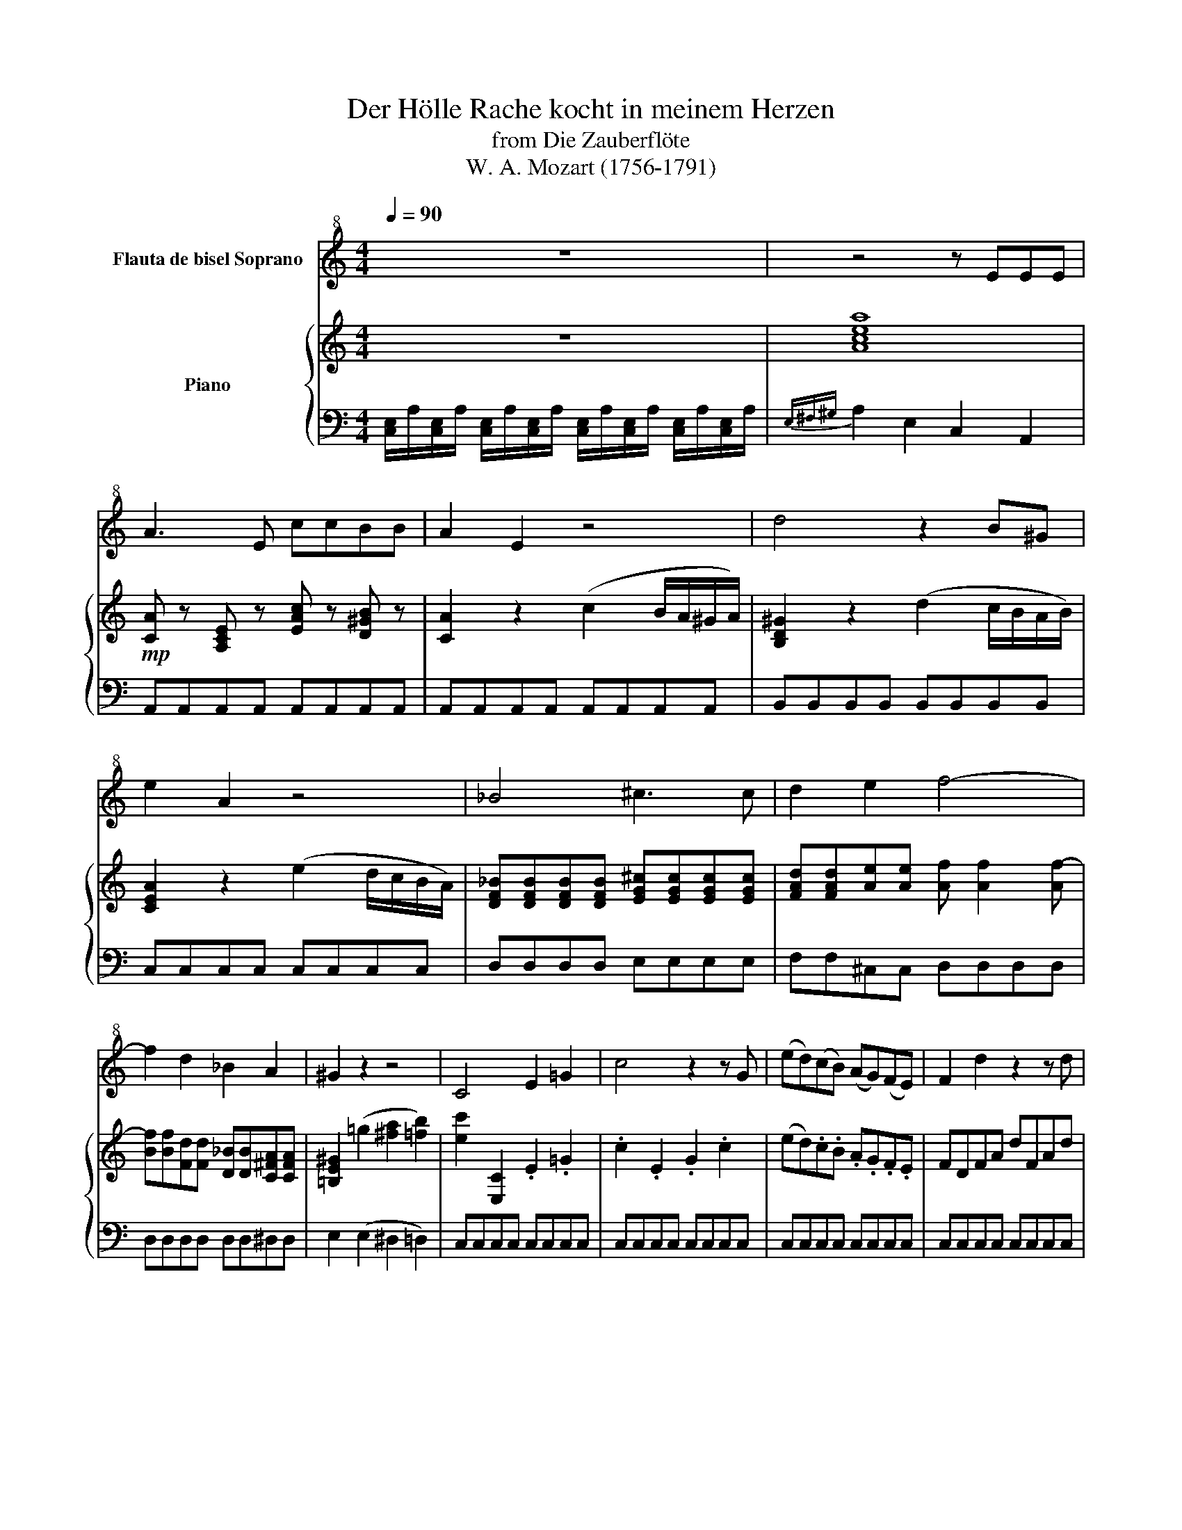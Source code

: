 X:1
T:Der Hölle Rache kocht in meinem Herzen
T:from Die Zauberflöte
T:W. A. Mozart (1756-1791)
%%score 1 { ( 2 4 ) | ( 3 5 ) }
L:1/8
Q:1/4=90
M:4/4
K:C
V:1 treble+8 nm="Flauta de bisel Soprano"
V:2 treble nm="Piano"
V:4 treble 
V:3 bass 
V:5 bass 
V:1
 z8 | z4 z EEE | A3 E ccBB | A2 E2 z4 | d4 z2 B^G | e2 A2 z4 | _B4 ^c3 c | d2 e2 f4- | %8
 f2 d2 _B2 A2 | ^G2 z2 z4 | C4 E2 =G2 | c4 z2 z G | (ed)(cB) (AG)(FE) | F2 d2 z2 z d | %14
 (fe)(dc) (BA)(GF) | E2 c2 z4 | z2 F2 A2 c2 | f4 e4 | _e3 c e3 c | B4 z2 G2 | c4 d4 | e4 z2 GG | %22
 c3 c d3 d | e4 z2({f} e/d/e/f/) | .g.g.g.g .g.g.g.g | c4 z2({d} c/B/c/d/) | .e.e.e.e .e.e.e.e | %27
 A4 z2{B} (A/G/A/B/) | cccG dddG | eceg c'gaf | gceg c'gaf | g2 z2 c3 c | d4 f4 | G6 (AB) | %34
 c4 z2({f} e/d/e/f/) | .g.g.g.g .g.g.g.g | c4 z2({d} c/B/c/d/) | .e.e.e.e .e.e.e.e | %38
 A4 z2({B} A/G/A/B/) | cccG dddG | eceg c'gaf | gceg c'gaf | g2 z2 c4 | d3 d _e3 e | e4 c4 | %45
 G6 (AB) | c2 z2 z2 b2- | b2 z2 z2 (b2 | c'2) ad' fadf | B2 g2 f2 d2 | c2 z2 z4 | z4 z2 z c | %52
 c3 c c3 c | c2 C2 z2 z c | c3 c c3 c | c2 C2 z2 z c | c3 c c3 c | c2 C2 z2 CC | _B4 G4 | E4 A4 | %60
 D2 z2 z2 z d | d2 D2 z2 z d | d2 D2 z2 dd | d2 D2 z2 DD | c4 A4 | ^F4 =B4 | E2 z2 z4 | E4 B4 | %68
 (3cdc (3efe (3cdc (3ABA | (3^GAG (3E^FE (3GAG (3BcB | (3cdc (3e=fe (3cdc (3ABA | %71
 (3^GAG (3E^FE (3GAG (3BcB | c2 z2 z4 | z .A.c.e .a.e.f.d | e2 z2 z4 | z .A.c.e .a.e.f.d | %76
 .e.A.c.e .a.e.a.g | .f.d.g.f .e.c.f.e | .d.B.e.d c2 A2 | _B4 d4 | f2 d2 _B2 A2 | ^G2 z2 z2 E2 | %82
 ^G4 z2 G2 | B4 z2 B2 | d2 B2 ^G2 E2 | F8 | E2 z2 !fermata!z4 | A4 z4 | c4 z4 | f8- | f8- | %91
 f4 d3 _B | ^G2 G2 z4 | c8 | z2 A2 ^G3 A | E4 z4 | z8 | z8 | z8 |] %99
V:2
 z8 | [Acea]8 |!mp! [CA] z [A,CE] z [EAc] z [D^GB] z | [CA]2 z2 (c2 B/A/^G/A/) | %4
 [B,D^G]2 z2 (d2 c/B/A/B/) | [CEA]2 z2 (e2 d/c/B/A/) | %6
 [DF_B][DFB][DFB][DFB] [EG^c][EGc][EGc][EGc] | [FAd][FAd][Ae][Ae] [Af] [Af]2 [Af-] | %8
 [Bf][Bf][Fd][Fd] [D_B][DB][C^FA][CFA] | [=B,E^G]2 (=g2 [^fa]2 [=fb]2) | [ec']2 [E,C]2 .E2 .=G2 | %11
 .c2 .E2 .G2 .c2 | (ed).c.B .A.G.F.E | FDFA dFAd | (fe).d.c .B.A.G.F | ECEG cegc | %16
 [FAcf]2 F2 A2 c2 | [cf][cf][cf][cf] [ce][ce][ce][ce] | .[C_e] ([Ce]2 [_Ec]) .[Ce] ([Ce]2 [Ec]) | %19
 [DB](G,^F,G, F,G,) z (([B,G] | c3)){dcB} c d3{dcB} d | C G,^F,G, F,G, z (e | %22
 c3){dcB} c d3{dcB} (d | e).e.e.e .e.e.e.e | z .[Bdg].[Bdg].[Bdg] .[Bdg].[Bdg].[Bdg].[Bdg] | %25
 z [Ec][Ec][Ec] [Ec][Ec][Ec][Ec] | z .[GBe].[GBe].[GBe] .[GBe].[GBe].[GBe].[GBe] | %27
 z [CA][CA][CA] [CA][CA][CA][CA] | [CG]2 z2 [DG]2 z2 | [EG]2 z2 [ceg] z [ceg] z | %30
 [ceg]2 z2 [ceg] z [ceg] z | [ceg]2 z2 [CEc][CEc][CEc][CEc] | %32
 [EAd][EAd][EAd][EAd] [Adf][Adf][Adf][Adf] | [B,DG] [B,DG]2 [B,DG]2 ([B,DG][CEA][DFB]) | %34
 [CEc].[Ge].[Ge].[Ge] .[Ge].[Ge].[Ge].[Ge] | z .[Bdg].[Bdg].[Bdg] .[Bdg].[Bdg].[Bdg].[Bdg] | %36
 z [Ec][Ec][Ec] [Ec][Ec][Ec][Ec] | z .[GBe].[GBe].[GBe] .[GBe].[GBe].[GBe].[GBe] | %38
 z [CA][CA][CA] [CA][CA][CA][CA] | [CG]2 z2 [DG]2 z2 | [EG]2 z2 [ceg] z [cfa] z | %41
 [ceg]2 z2 [ceg]2 [cfa]2 | [ceg]2 z2 [Gc][Gc][Gc][Gc] | %43
 [Acd][Acd][Acd][Acd] [Ac_e][Ace][Ace][Ace] | [Gc=e][Gce][EG][EG] [EGc][EGc][Cce][Cce] | %45
 [eg]2 [Gce]>[Gce] [FBdg]2 [FBdg]>[FBdg] | (c/G/A/B/ c/d/e/f/) (g/f/e/d/) (e/d/c/B/) | %47
 (c/G/A/B/ c/d/e/f/) (g/f/e/d/) (e/d/c/B/) | c/c/e/e/ A/A/c/c/ F/F/A/A/ D/D/F/F/ | %49
 B,2 [EGce]2 [FAd]2 [DGBd]2 | [CEGc]2 z2 z4 | z E,F,G, A,G,A,G, | E, EFG AGAF | EE,F,G, A,G,A,G, | %54
 E, EFG AGAF | EE,F,G, A,G,A,G, | E, EFG AGAF | EE,F,G, A,G,A,G, | %58
 [E,G,]/_B/[E,G,]/B/ [E,G,]/B/[E,G,]/B/ [E,_B,]/G/[E,B,]/G/ [E,B,]/G/[E,B,]/G/ | %59
 [G,A,]/E/[G,A,]/E/ [G,A,E]/[G,A,E]/[G,A,E]/[G,A,E]/ [G,A,]/A/[G,A,]/A/ [G,A,]/A/[G,A,]/A/ | %60
 [D,F,] .[DF].[EG].[FA] .[G_B].[FA].[GB].[EG] | [DF] [D,F,][E,G,][F,A,] [G,_B,][F,A,][G,B,][E,G,] | %62
 [D,F,] .[DF].[EG].[FA] .[G_B].[FA].[GB].[EG] | [DF] [D,F,][E,G,][F,A,] [G,_B,][F,A,][G,B,][E,G,] | %64
 [^F,A,]/C/[F,A,]/C/ [F,A,]/C/[F,A,]/C/ [F,C]/A/[F,C]/A/ [F,C]/A/[F,C]/A/ | %65
 [A,=B,]/^F/[A,B,]/F/ [A,B,]/F/[A,B,]/F/ [A,B,]/=B/[A,B,]/B/ [A,B,]/B/[A,B,]/B/ | %66
 [^G,E]2 [G,B,E]4 [G,-B,E]2 | [G,B,E]2 [E,G,B,]2 [E,^G,B,]2 [E,G,B,]2 | %68
 z2 [E,A,C]2 [E,A,C]2 [E,A,C]2 | z2 [E,^G,B,]2 [E,G,B,]2 [E,G,B,]2 | %70
 z2 [E,A,C]2 [E,A,C]2 [E,A,C]2 | z2 [E,^G,B,]2 [E,G,B,]2 [E,G,B,]2 | C.A.c.e .a.e.f.d | %73
 e2 z2 [CE] z [DF] z | .C.A.c.e .a.e.f.d | e2 z2 [CE] z [DF] z | [CE]2 z2 z2 [EA] z | %77
 [FA] z [DG] z [EG] z [CF] z | [DF] z [B,F] z [CE]2 z2 | %79
 F,/_B,/F,/B,/ F,/B,/F,/B,/ F,/B,/F,/B,/ F,/B,/F,/B,/ | %80
 F,/_B,/F,/B,/ F,/B,/F,/B,/ F,/B,/F,/B,/ ^F,/A,/F,/A,/ | [^G,^G]2 [EGBe]2 [EGBe]2 z2 | %82
 z2 [E^GBe]2 [EGBe]2 z2 | z2 [^GBe^g]2 [GBeg]2 z2 | z8 | z2 A2 ^G2 A2 | [Bde]4 !fermata!z4 | %87
 z2 z (3(E/^F/^G/ A4) | z2 z (3(^G/A/B/ c4) | z4 [ac']4 | [_bd']2 [ac']2 [bd']2 [ac']2 | %91
 [_bd']2 z2 z4 | z2 z3/2 [=Bf^g=b]/ [Bfgb]3/2 z/ z/ z [c^fac']/ | [c^fac']4 z4 | z8 | z4 [Bd^g]4 | %96
 (a^gab c'^c'd'^d') | e'2 z2 [^Ge]2 z2 | [Acea]4 z4 |] %99
V:3
 [C,E,]/A,/[C,E,]/A,/ [C,E,]/A,/[C,E,]/A,/ [C,E,]/A,/[C,E,]/A,/ [C,E,]/A,/[C,E,]/A,/ | %1
{E,^F,^G,} A,2 E,2 C,2 A,,2 | A,,A,,A,,A,, A,,A,,A,,A,, | A,,A,,A,,A,, A,,A,,A,,A,, | %4
 B,,B,,B,,B,, B,,B,,B,,B,, | C,C,C,C, C,C,C,C, | D,D,D,D, E,E,E,E, | F,F,^C,C, D,D,D,D, | %8
 D,D,D,D, D,D,^D,D, | E,2 (E,2 ^D,2 =D,2) | C,C,C,C, C,C,C,C, | C,C,C,C, C,C,C,C, | %12
 C,C,C,C, C,C,C,C, | C,C,C,C, C,C,C,C, | B,,B,,B,,B,, B,,B,,B,,B,, | _B,,B,,B,,B,, B,,B,,B,,B,, | %16
 A,,2 z2 z4 | A,A,A,A, G,G,G,G, | ^F,F,F,F, F,F,F,F, | G, (G,^F,G, F,G,=F,D,) | %20
 .E,.G,.E,.C, .B,,.D,.B,,.G,, | C, (G,^F,G, F,G,=F,D,) | .E,.G,.E,.C, .B,,.D,.B,,.G,, | %23
 C,.C.C.C .C.C.C.C | B,4 z4 | z .A,.A,.A, .A,.A,.A,.A, | G,4 z4 | z .F,.F,.F, .F,.F,.F,.F, | %28
 E,2 z2 B,2 z2 | C2 z2 z4 | z8 | z4 A,A,A,A, | F,F,F,F, D,D,D,D, | G,G,G,G, G,,G,,G,,G,, | %34
 C,.C.C.C .C.C.C.C | B,4 z4 | z .A,.A,.A, .A,.A,.A,.A, | G,4 z4 | z .F,.F,.F, .F,.F,.F,.F, | %39
 E,2 z2 B,2 z2 | C2 z2 z4 | z8 | z4 E,E,E,E, | F,F,F,F, ^F,F,F,F, | G,G,G,G, E,E,C,C, | %45
 G,,2 z2 G,,2 z2 | C,2 z2 z2 G,,2 | C,2 z2 z2 G,,2 | C,2 A,C F,A,D,F, | B,,2 C,2 F,,2 G,,2 | %50
 C,,2 z2 z4 | z C,D,E, F,E,F,D, | C,2 z2 z4 | z C,D,E, F,E,F,D, | C,2 z2 z4 | z C,D,E, F,E,F,D, | %56
 C,2 z2 z4 | z C,D,E, F,E,F,D, | ^C,C,C,C, C,C,C,C, | ^C,C,C,C, C,C,C,C, | D,2 z2 z4 | %61
 z D,E,F, G,F,G,E, | D,2 z2 z4 | z D,E,F, G,F,G,E, | ^D,D,D,D, D,D,D,D, | ^D,D,D,D, D,D,D,D, | %66
 E,E,^G,E, B,,E,^G,,B,, | E,,2 z2 z4 | E,2 z2 z4 | E,,2 z2 z4 | E,2 z2 z4 | E,,2 z2 z4 | %72
 A,,2 z2 z4 | A,2 z2 A, z A, z | A,2 z2 A, z A, z | A,2 z2 A, z A, z | A,2 z2 z2 C z | %77
 C z G, z C z A, z | B, z ^G, z A,2 z2 | D,D,D,D, D,D,D,D, | D,D,D,D, D,D,^D,D, | E,2 E,2 E,,2 z2 | %82
 z2 E,2 E,,2 z2 | z2 E,2 E,,2 z2 | z8 | z2 D,2 B,,2 A,,2 | ^G,,2 z2 !fermata!z4 | %87
 z2 z (3(E,,/^F,,/^G,,/ A,,4) | z2 z (3(^G,,/A,,/B,,/ C,4) | z4 _E,4 | D,D,_E,E, D,D,E,E, | %91
 D,2 z2 z4 | z2 z3/2 D,/ D,2 z3/2 ^D,/ | ^D,4 z4 | z8 | z4 E,4 | F,6 ^F,2 | E,2 z2 E,2 z2 | %98
 A,,4 z4 |] %99
V:4
 x8 | x8 | x8 | x8 | x8 | x8 | x8 | x8 | x8 | x8 | x8 | x8 | x8 | x8 | x8 | x8 | x8 | x8 | x8 | %19
 x8 | G2 z (E G2) z B, | e x6 (A, | G2) z (E G2) z B, | CGGG GGGG | [Gd]4 x4 | [Aec']4 x4 | %26
 [EB]4 x4 | [Aec']4 x4 | x8 | x8 | x8 | x8 | x8 | x8 | x8 | [Gd]4 x4 | [Aec']4 x4 | [EB]4 x4 | %38
 [Aec']4 x4 | x8 | x8 | x8 | x8 | x8 | x8 | x8 | x8 | x8 | x8 | x8 | %50
 c/c'/c/c'/ c/c'/c/c'/ c/c'/c/c'/ c/c'/c/c'/ | [Acc']8 | x8 | [Acc']8 | x8 | [Acc']8 | x8 | %57
 [Acc']8 | x8 | x8 | x8 | x8 | x8 | x8 | x8 | x8 | x8 | x8 | x8 | x8 | x8 | x8 | x8 | x8 | x8 | %75
 x8 | x8 | x8 | x8 | x8 | x8 | x8 | x8 | x8 | x8 | z2 [df]4 [df]2 | x8 | x8 | x8 | x8 | x8 | x8 | %92
 x8 | x8 | x8 | x8 | x8 | x8 | x8 |] %99
V:5
 x8 | x8 | x8 | x8 | x8 | x8 | x8 | x8 | x8 | x8 | x8 | x8 | x8 | x8 | x8 | x8 | x8 | x8 | x8 | %19
 x8 | x8 | x8 | x8 | C,2 x6 | x8 | x8 | x8 | x8 | x8 | x8 | x8 | x8 | x8 | x8 | C,2 x6 | x8 | x8 | %37
 x8 | x8 | x8 | x8 | x8 | x8 | x8 | x8 | x8 | x8 | x8 | x8 | x8 | x8 | x8 | x8 | x8 | x8 | x8 | %56
 x8 | x8 | x8 | x8 | x8 | x8 | x8 | x8 | x8 | x8 | x8 | x8 | x8 | x8 | x8 | x8 | z4 A, z A, z | %73
 x8 | x8 | x8 | x8 | x8 | x8 | x8 | x8 | x8 | x8 | x8 | x8 | x8 | x8 | x8 | x8 | x8 | x8 | x8 | %92
 x8 | x8 | x8 | x8 | x8 | x8 | x8 |] %99

